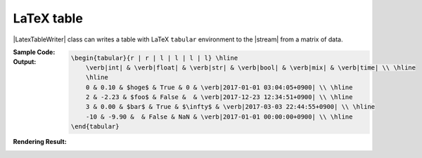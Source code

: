 .. _example-latex-table-writer:

LaTeX table
-------------------------------------------
|LatexTableWriter| class can writes a table 
with LaTeX ``tabular`` environment to the |stream| from a matrix of data.

:Sample Code:
    .. code-block:: python
        :caption: Write a LaTex table

        import pytablewriter

        writer = pytablewriter.LatexTableWriter()
        writer.table_name = "example_table"
        writer.header_list = ["int", "float", "str", "bool", "mix", "time"]
        writer.value_matrix = [
            [0,   0.1,      "hoge", True,   0,      "2017-01-01 03:04:05+0900"],
            [2,   "-2.23",  "foo",  False,  None,   "2017-12-23 45:01:23+0900"],
            [3,   0,        "bar",  "true",  "inf", "2017-03-03 33:44:55+0900"],
            [-10, -9.9,     "",     "FALSE", "nan", "2017-01-01 00:00:00+0900"],
        ]
        
        writer.write_table()

:Output:
    .. code-block:: TeX

        \begin{tabular}{r | r | l | l | l | l} \hline
            \verb|int| & \verb|float| & \verb|str| & \verb|bool| & \verb|mix| & \verb|time| \\ \hline
            \hline
            0 & 0.10 & $hoge$ & True & 0 & \verb|2017-01-01 03:04:05+0900| \\ \hline
            2 & -2.23 & $foo$ & False &  & \verb|2017-12-23 12:34:51+0900| \\ \hline
            3 & 0.00 & $bar$ & True & $\infty$ & \verb|2017-03-03 22:44:55+0900| \\ \hline
            -10 & -9.90 &  & False & NaN & \verb|2017-01-01 00:00:00+0900| \\ \hline
        \end{tabular}

:Rendering Result:
    .. figure:: ss/latex_table.png
       :scale: 100%
       :alt: latex_table
